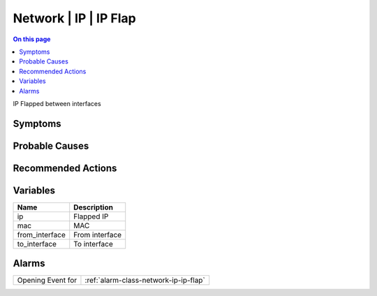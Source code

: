 .. _event-class-network-ip-ip-flap:

======================
Network | IP | IP Flap
======================
.. contents:: On this page
    :local:
    :backlinks: none
    :depth: 1
    :class: singlecol

IP Flapped between interfaces

Symptoms
--------
.. todo::
    Describe Network | IP | IP Flap symptoms

Probable Causes
---------------
.. todo::
    Describe Network | IP | IP Flap probable causes

Recommended Actions
-------------------
.. todo::
    Describe Network | IP | IP Flap recommended actions

Variables
----------
==================== ==================================================
Name                 Description
==================== ==================================================
ip                   Flapped IP
mac                  MAC
from_interface       From interface
to_interface         To interface
==================== ==================================================

Alarms
------
================= ======================================================================
Opening Event for :ref:`alarm-class-network-ip-ip-flap`
================= ======================================================================
